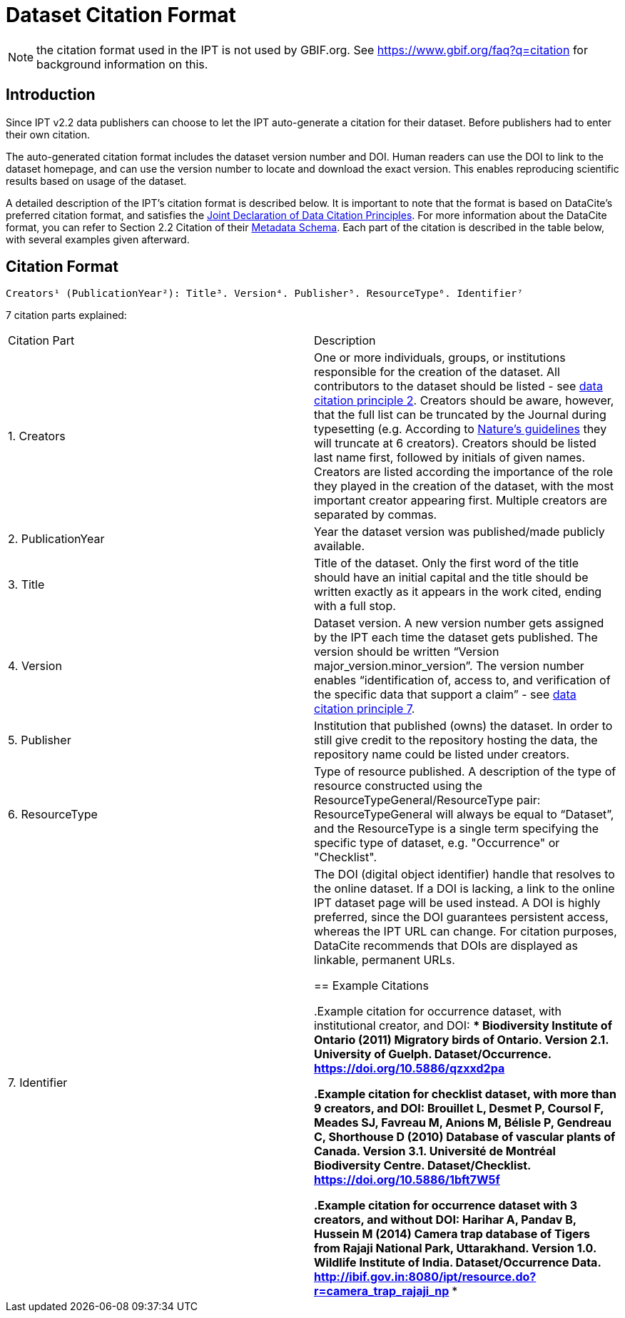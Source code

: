 = Dataset Citation Format

NOTE: the citation format used in the IPT is not used by GBIF.org.  See https://www.gbif.org/faq?q=citation for background information on this.

== Introduction

Since IPT v2.2 data publishers can choose to let the IPT auto-generate a citation for their dataset. Before publishers had to enter their own citation.

The auto-generated citation format includes the dataset version number and DOI. Human readers can use the DOI to link to the dataset homepage, and can use the version number to locate and download the exact version. This enables reproducing scientific results based on usage of the dataset.

A detailed description of the IPT's citation format is described below. It is important to note that the format is based on DataCite’s preferred citation format, and satisfies the https://www.force11.org/datacitation[Joint Declaration of Data Citation Principles]. For more information about the DataCite format, you can refer to Section 2.2 Citation of their http://schema.datacite.org/meta/kernel-3/doc/DataCite-MetadataKernel_v3.0.pdf[Metadata Schema]. Each part of the citation is described in the table below, with several examples given afterward.

== Citation Format

----
Creators¹ (PublicationYear²): Title³. Version⁴. Publisher⁵. ResourceType⁶. Identifier⁷
----

7 citation parts explained:

[cols="2*"]
|===
| Citation Part
| Description

| 1. Creators
| One or more individuals, groups, or institutions responsible for the creation of the dataset. All contributors to the dataset should be listed - see https://www.force11.org/datacitation#JDCP2[data citation principle 2]. Creators should be aware, however, that the full list can be truncated by the Journal during typesetting (e.g. According to http://www.nature.com/sdata/for-authors/submission-guidelines#references[Nature’s guidelines] they will truncate at 6 creators). Creators should be listed last name first, followed by initials of given names. Creators are listed according the importance of the role they played in the creation of the dataset, with the most important creator appearing first. Multiple creators are separated by commas.

| 2. PublicationYear
| Year the dataset version was published/made publicly available.

| 3. Title
| Title of the dataset. Only the first word of the title should have an initial capital and the title should be written exactly as it appears in the work cited, ending with a full stop.

| 4. Version
| Dataset version. A new version number gets assigned by the IPT each time the dataset gets published. The version should be written “Version major_version.minor_version”. The version number enables “identification of, access to, and verification of the specific data that support a claim” - see https://www.force11.org/datacitation#JDCP7[data citation principle 7].

| 5. Publisher
| Institution that published (owns) the dataset. In order to still give credit to the repository hosting the data, the repository name could be listed under creators.

| 6. ResourceType
| Type of resource published. A description of the type of resource constructed using the ResourceTypeGeneral/ResourceType pair: ResourceTypeGeneral will always be equal to “Dataset”, and the ResourceType is a single term specifying the specific type of dataset, e.g. "Occurrence" or "Checklist".

| 7. Identifier
| The DOI (digital object identifier) handle that resolves to the online dataset. If a DOI is lacking, a link to the online IPT dataset page will be used instead. A DOI is highly preferred, since the DOI guarantees persistent access, whereas the IPT URL can change. For citation purposes, DataCite recommends that DOIs are displayed as linkable, permanent URLs.

== Example Citations

.Example citation for occurrence dataset, with institutional creator, and DOI:
****
Biodiversity Institute of Ontario (2011) Migratory birds of Ontario. Version 2.1. University of Guelph. Dataset/Occurrence. https://doi.org/10.5886/qzxxd2pa
****

.Example citation for checklist dataset, with more than 9 creators, and DOI:
****
Brouillet L, Desmet P, Coursol F, Meades SJ, Favreau M, Anions M, Bélisle P, Gendreau C, Shorthouse D (2010) Database of vascular plants of Canada. Version 3.1. Université de Montréal Biodiversity Centre. Dataset/Checklist. https://doi.org/10.5886/1bft7W5f
****

.Example citation for occurrence dataset with 3 creators, and without DOI:
****
Harihar A, Pandav B, Hussein M (2014) Camera trap database of Tigers from Rajaji National Park, Uttarakhand. Version 1.0. Wildlife Institute of India. Dataset/Occurrence Data. http://ibif.gov.in:8080/ipt/resource.do?r=camera_trap_rajaji_np
****
